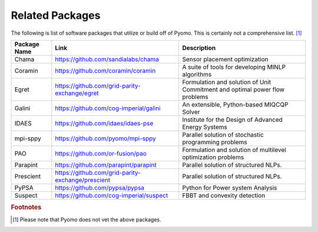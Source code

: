 Related Packages
================

The following is list of software packages that utilize or build off
of Pyomo. This is certainly not a comprehensive list. [#f1]_

+--------------------------+---------------------------------------------------------+---------------------------------------------+
|  Package Name            |  Link                                                   |  Description                                |
+==========================+=========================================================+=============================================+
|  Chama                   | https://github.com/sandialabs/chama                     |  Sensor placement optimization              |
+--------------------------+---------------------------------------------------------+---------------------------------------------+
|  Coramin                 | https://github.com/coramin/coramin                      |  A suite of tools for developing MINLP      |
|                          |                                                         |  algorithms                                 |
+--------------------------+---------------------------------------------------------+---------------------------------------------+
|  Egret                   | https://github.com/grid-parity-exchange/egret           |  Formulation and solution of Unit Commitment|
|                          |                                                         |  and optimal power flow problems            |
+--------------------------+---------------------------------------------------------+---------------------------------------------+
|  Galini                  | https://github.com/cog-imperial/galini                  |  An extensible, Python-based MIQCQP Solver  |
+--------------------------+---------------------------------------------------------+---------------------------------------------+
|  IDAES                   | https://github.com/idaes/idaes-pse                      |  Institute for the Design of Advanced       |
|                          |                                                         |  Energy Systems                             |
+--------------------------+---------------------------------------------------------+---------------------------------------------+
|  mpi-sppy                | https://github.com/pyomo/mpi-sppy                       |  Parallel solution of                       |
|                          |                                                         |  stochastic programming problems            |
+--------------------------+---------------------------------------------------------+---------------------------------------------+
|  PAO                     | https://github.com/or-fusion/pao                        |  Formulation and solution of multilevel     |
|                          |                                                         |  optimization problems                      |
+--------------------------+---------------------------------------------------------+---------------------------------------------+
|  Parapint                | https://github.com/parapint/parapint                    |  Parallel solution of structured            |
|                          |                                                         |  NLPs.                                      |
+--------------------------+---------------------------------------------------------+---------------------------------------------+
|  Prescient               | https://github.com/grid-parity-exchange/prescient       |  Parallel solution of structured            |
|                          |                                                         |  NLPs.                                      |
+--------------------------+---------------------------------------------------------+---------------------------------------------+
|  PyPSA                   | https://github.com/pypsa/pypsa                          |  Python for Power system Analysis           |
+--------------------------+---------------------------------------------------------+---------------------------------------------+
|  Suspect                 | https://github.com/cog-imperial/suspect                 |  FBBT and convexity detection               |
+--------------------------+---------------------------------------------------------+---------------------------------------------+


.. rubric:: Footnotes

.. [#f1] Please note that Pyomo does not vet the above packages.
